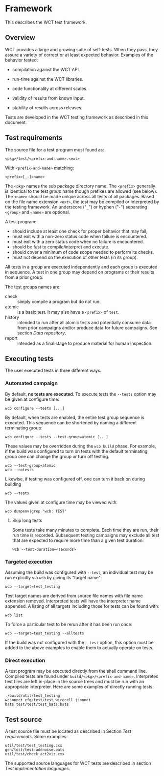 * Framework

This describes the WCT test framework.

** Overview

WCT provides a large and growing suite of self-tests.  When they pass, they assure a variety of correct or at least expected behavior.  Examples of the behavior tested:

- compilation against the WCT API.

- run-time against the WCT libraries.

- code functionality at different scales.

- validity of results from known input.

- stability of results across releases.

Tests are developed in the WCT testing framework as described in this document.

** Test requirements

The source file for a test program must found as:

#+begin_example
<pkg>/test/<prefix-and-name>.<ext>
#+end_example
With ~<prefix-and-name>~ matching:
#+begin_example
<prefix>[_-]<name>
#+end_example
The ~<pkg>~ names the sub package directory name.
The ~<prefix>~ generally is identical to the test /group/ name though prefixes are allowed (see below).
The ~<name>~ should be made unique across all tests of all packages.  Based on the file name extension ~<ext>~, the test may be compiled or interpreted by the testing framework.
An underscore ("~_~") or hyphen ("~-~") separating ~<group>~ and ~<name>~ are optional.

A test program:
- should include at least one check for proper behavior that may fail,
- must exit with a non-zero status code when failure is encountered.
- must exit with a zero status code when no failure is encountered.
- should be fast to compile/interpret and execute.
- should cover a minimum of code scope needed to perform its checks.
- must not depend on the execution of other tests (in its group).

All tests in a group are executed independently and each group is executed in sequence.  A test in one group may depend on programs or their results from a prior group.

The test groups names are:

- check :: simply compile a program but do not run.
- atomic :: is a basic test.  It may also have a ~<prefix>~ of ~test~.
- history :: intended to run after all atomic tests and potentially consume data from prior campaigns and/or produce data for future campaigns.  See section [[Data repository]].
- report :: intended as a final stage to produce material for human inspection.

** Executing tests

The user executed tests in three different ways.

*** Automated campaign

By default, *no tests are executed*.  To execute tests the ~--tests~ option may be given at configure time:
#+begin_example
  wcb configure --tests [...]
#+end_example
By default, when tests are enabled, the entire test group sequence is executed.  This sequence can be shortened by naming a different terminating group:
#+begin_example
  wcb configure --tests --test-group=atomic [...]
#+end_example
These values may be overridden during the ~wcb build~ phase.  For example, if the build was configured to turn on tests with the default terminating group one can change the group or turn off testing.
#+begin_example
  wcb --test-group=atomic
  wcb --notests
#+end_example
Likewise, if testing was configured off, one can turn it back on during building
#+begin_example
  wcb --tests
#+end_example
The values given at configure time may be viewed with:
#+begin_example
  wcb dumpenv|grep 'wcb: TEST'
#+end_example

**** Skip long tests

Some tests take many minutes to complete.  Each time they are run, their run time is recorded.  Subsequent testing campaigns may exclude all test that are expected to require more time than a given test duration:
#+begin_example
  wcb --test-duration=<seconds>
#+end_example

*** Targeted execution

Assuming the build was configured with ~--test~, an individual test may be run explicitly via ~wcb~ by giving its "target name":
#+begin_example
  wcb --target=test_testing
#+end_example
Test target names are derived from source file names with file name extension removed.  Interpreted tests will have the interpreter name appended.
A listing of all targets including those for tests can be found with:
#+begin_example
  wcb list
#+end_example
To force a particular test to be rerun after it has been run once:
#+begin_example
  wcb --target=test_testing --alltests
#+end_example
If the build was not configured with the ~--test~ option, this option must be added to the above examples to enable them to actually operate on tests.

*** Direct execution

A test program may be executed directly from the shell command line.  Compiled tests are found under ~build/<pkg>/<prefix-and-name>~.  Interpreted test files are left in-place in the source trees and must be run with an appropriate interpreter.  Here are some examples of directly running tests:

#+begin_example
./build/util/test_testing
wcsonnet cfg/test/test_wirecell.jsonnet
bats test/test/test_bats.bats
#+end_example

** Test source

A test source file must be located as described in Section [[Test requirements]].
Some examples:
#+begin_example
util/test/test_testing.cxx
gen/test/test-addnoise.bats
util/test/check_act2viz.cxx
#+end_example

The supported source languages for WCT tests are described in section [[Test implementation languages]].



